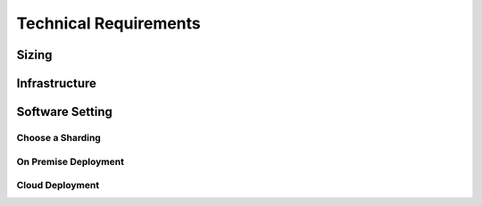 **********************
Technical Requirements
**********************

Sizing
======

.. TODO https://www.ecyrd.com/cassandracalculator/
.. TODO https://robin.io/blog/lessons-learned-cassandra/

.. TODO Also take into account the fact that the gateway and processing node may be replicated for more processing capabilities.

Infrastructure
==============

Software Setting
================

Choose a Sharding
-----------------

On Premise Deployment
---------------------

.. TODO Talk about 'Cassandra antipatterns'_:
.. TODO If Virtualisation (instead of bare metal): hyperconvergence_ ?

Cloud Deployment
----------------

